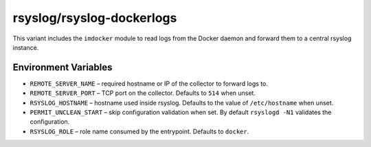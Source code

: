 .. _containers-user-dockerlogs:

rsyslog/rsyslog-dockerlogs
==========================

This variant includes the ``imdocker`` module to read logs from the
Docker daemon and forward them to a central rsyslog instance.

Environment Variables
---------------------

- ``REMOTE_SERVER_NAME`` – required hostname or IP of the collector to
  forward logs to.
- ``REMOTE_SERVER_PORT`` – TCP port on the collector. Defaults to ``514``
  when unset.
- ``RSYSLOG_HOSTNAME`` – hostname used inside rsyslog. Defaults to the
  value of ``/etc/hostname`` when unset.
- ``PERMIT_UNCLEAN_START`` – skip configuration validation when set. By
  default ``rsyslogd -N1`` validates the configuration.
- ``RSYSLOG_ROLE`` – role name consumed by the entrypoint. Defaults to
  ``docker``.
